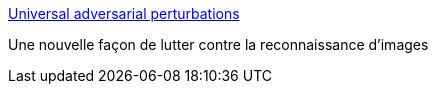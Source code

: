 :jbake-type: post
:jbake-status: published
:jbake-title: Universal adversarial perturbations
:jbake-tags: ia,image,hack,_mois_mars,_année_2017
:jbake-date: 2017-03-28
:jbake-depth: ../
:jbake-uri: shaarli/1490687014000.adoc
:jbake-source: https://nicolas-delsaux.hd.free.fr/Shaarli?searchterm=https%3A%2F%2Farxiv.org%2Fpdf%2F1610.08401v1.pdf&searchtags=ia+image+hack+_mois_mars+_ann%C3%A9e_2017
:jbake-style: shaarli

https://arxiv.org/pdf/1610.08401v1.pdf[Universal adversarial perturbations]

Une nouvelle façon de lutter contre la reconnaissance d'images
